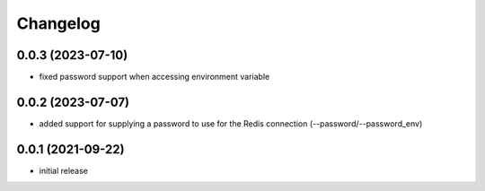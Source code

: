 Changelog
=========

0.0.3 (2023-07-10)
------------------

- fixed password support when accessing environment variable


0.0.2 (2023-07-07)
------------------

- added support for supplying a password to use for the Redis connection (--password/--password_env)


0.0.1 (2021-09-22)
------------------

- initial release
